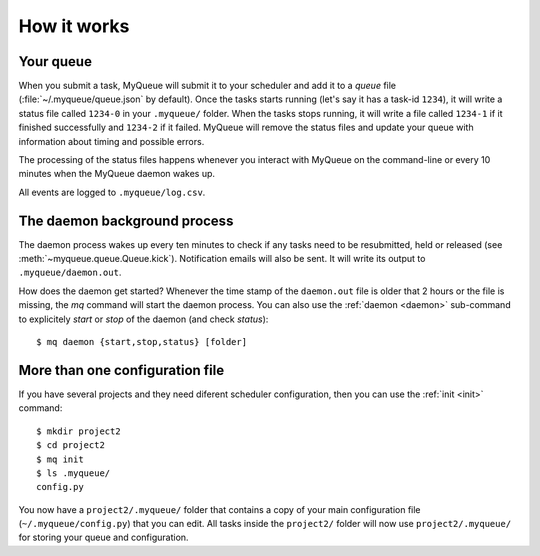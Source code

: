 How it works
============

Your queue
----------

When you submit a task, MyQueue will submit it to your scheduler and add it to
a *queue* file (:file:`~/.myqueue/queue.json` by default).  Once the tasks
starts running (let's say it has a task-id ``1234``), it will write a status
file called ``1234-0`` in your ``.myqueue/`` folder.  When the tasks stops
running, it will write a file called ``1234-1`` if it finished successfully
and ``1234-2`` if it failed.  MyQueue will remove the status files and update
your queue with information about timing and possible errors.

The processing of the status files happens whenever you interact with MyQueue
on the command-line or every 10 minutes when the MyQueue daemon wakes up.

All events are logged to ``.myqueue/log.csv``.


.. _daemon process:

The daemon background process
-----------------------------

The daemon process wakes up every ten minutes to check if any tasks need to be
resubmitted, held or released (see :meth:`~myqueue.queue.Queue.kick`).
Notification emails will also be sent.  It will write its output to
``.myqueue/daemon.out``.

How does the daemon get started?  Whenever the time stamp of the
``daemon.out`` file is older that 2 hours or the file is missing, the *mq*
command will start the daemon process.  You can also use the :ref:`daemon
<daemon>` sub-command to explicitely *start* or *stop* of the daemon
(and check *status*)::

    $ mq daemon {start,stop,status} [folder]


More than one configuration file
--------------------------------

If you have several projects and they need diferent scheduler configuration,
then you can use the :ref:`init <init>` command::

    $ mkdir project2
    $ cd project2
    $ mq init
    $ ls .myqueue/
    config.py

You now have a ``project2/.myqueue/`` folder that contains a copy of your main
configuration file (``~/.myqueue/config.py``) that you can edit.  All tasks
inside the ``project2/`` folder will now use ``project2/.myqueue/`` for
storing your queue and configuration.
